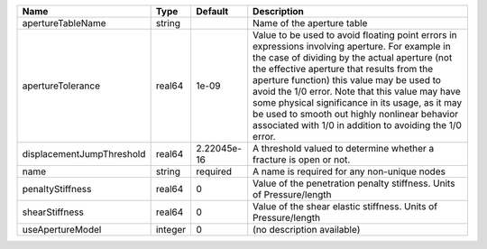 

========================= ======= =========== ============================================================================================================================================================================================================================================================================================================================================================================================================================================================= 
Name                      Type    Default     Description                                                                                                                                                                                                                                                                                                                                                                                                                                                   
========================= ======= =========== ============================================================================================================================================================================================================================================================================================================================================================================================================================================================= 
apertureTableName         string              Name of the aperture table                                                                                                                                                                                                                                                                                                                                                                                                                                    
apertureTolerance         real64  1e-09       Value to be used to avoid floating point errors in expressions involving aperture. For example in the case of dividing by the actual aperture (not the effective aperture that results from the aperture function) this value may be used to avoid the 1/0 error. Note that this value may have some physical significance in its usage, as it may be used to smooth out highly nonlinear behavior associated with 1/0 in addition to avoiding the 1/0 error. 
displacementJumpThreshold real64  2.22045e-16 A threshold valued to determine whether a fracture is open or not.                                                                                                                                                                                                                                                                                                                                                                                            
name                      string  required    A name is required for any non-unique nodes                                                                                                                                                                                                                                                                                                                                                                                                                   
penaltyStiffness          real64  0           Value of the penetration penalty stiffness. Units of Pressure/length                                                                                                                                                                                                                                                                                                                                                                                          
shearStiffness            real64  0           Value of the shear elastic stiffness. Units of Pressure/length                                                                                                                                                                                                                                                                                                                                                                                                
useApertureModel          integer 0           (no description available)                                                                                                                                                                                                                                                                                                                                                                                                                                    
========================= ======= =========== ============================================================================================================================================================================================================================================================================================================================================================================================================================================================= 


